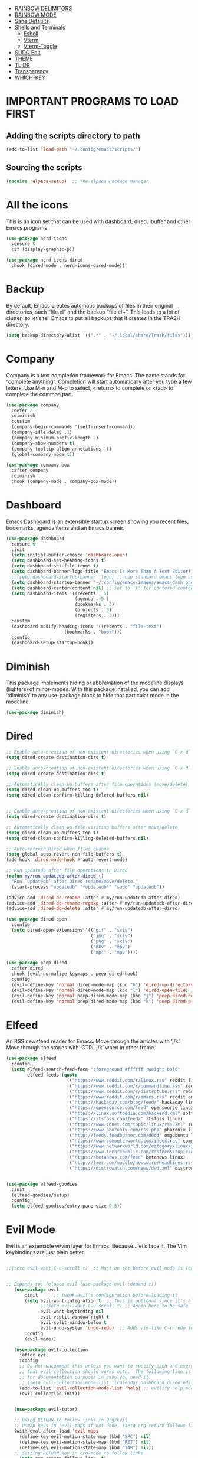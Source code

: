 
- [[#rainbow-delimitors][RAINBOW DELIMITORS]]
- [[#rainbow-mode][RAINBOW MODE]]
- [[#sane-defaults][Sane Defaults]]
- [[#shells-and-terminals][Shells and Terminals]]
  - [[#eshell][Eshell]]
  - [[#vterm][Vterm]]
  - [[#vterm-toggle][Vterm-Toggle]]
- [[#sudo-edit][SUDO Edit]]
- [[#theme][THEME]]
- [[#tldr][TL;DR]]
- [[#transparency][Transparency]]
- [[#which-key][WHICH-KEY]]

* IMPORTANT PROGRAMS TO LOAD FIRST

** Adding the scripts directory to path
#+begin_src emacs-lisp
(add-to-list 'load-path "~/.config/emacs/scripts/")
#+end_src

** Sourcing the scripts
#+begin_src emacs-lisp
(require 'elpaca-setup)  ;; The elpaca Package Manager
#+end_src

* All the icons
This is an icon set that can be used with dashboard, dired, ibuffer and other Emacs programs.
#+begin_src emacs-lisp
(use-package nerd-icons
  :ensure t
  :if (display-graphic-p))

(use-package nerd-icons-dired
  :hook (dired-mode . nerd-icons-dired-mode)) 

#+end_src

 
* Backup
 By default, Emacs creates automatic backups of files in their original directories, such “file.el” and the backup “file.el~”.  This leads to a lot of clutter, so let’s tell Emacs to put all backups that it creates in the TRASH directory.

#+begin_src emacs-lisp
(setq backup-directory-alist '((".*" . "~/.local/share/Trash/files")))
#+end_src

* Company
Company is a text completion framework for Emacs. The name stands for “complete anything”.  Completion will start automatically after you type a few letters. Use M-n and M-p to select, <return> to complete or <tab> to complete the common part.
#+begin_src emacs-lisp
(use-package company
  :defer 2
  :diminish
  :custom
  (company-begin-commands '(self-insert-command))
  (company-idle-delay .1)
  (company-minimum-prefix-length 2)
  (company-show-numbers t)
  (company-tooltip-align-annotations 't)
  (global-company-mode t))

(use-package company-box
  :after company
  :diminish
  :hook (company-mode . company-box-mode))

#+end_src

* Dashboard
Emacs Dashboard is an extensible startup screen showing you recent files, bookmarks, agenda items and an Emacs banner.
#+begin_src emacs-lisp
(use-package dashboard
  :ensure t 
  :init
  (setq initial-buffer-choice 'dashboard-open)
  (setq dashboard-set-heading-icons t)
  (setq dashboard-set-file-icons t)
  (setq dashboard-banner-logo-title "Emacs Is More Than A Text Editor!")
  ;;(setq dashboard-startup-banner 'logo) ;; use standard emacs logo as banner
  (setq dashboard-startup-banner "~/.config/emacs/images/emacs-dash.png")  ;; use custom image as banner
  (setq dashboard-center-content nil) ;; set to 't' for centered content
  (setq dashboard-items '((recents . 5)
                          (agenda . 5 )
                          (bookmarks . 3)
                          (projects . 3)
                          (registers . 3)))
  :custom 
  (dashboard-modify-heading-icons '((recents . "file-text")
				      (bookmarks . "book")))
  :config
  (dashboard-setup-startup-hook))

#+end_src

* Diminish
This package implements hiding or abbreviation of the modeline displays (lighters) of minor-modes.  With this package installed, you can add ‘:diminish’ to any use-package block to hide that particular mode in the modeline.
#+begin_src emacs-lisp
(use-package diminish)
#+end_src


* Dired

#+begin_src emacs-lisp
;; Enable auto-creation of non-existent directories when using `C-x d`
(setq dired-create-destination-dirs t)

;; Enable auto-creation of non-existent directories when using `C-x d`
(setq dired-create-destination-dirs t)

;; Automatically clean up buffers after file operations (move/delete)
(setq dired-clean-up-buffers-too t)
(setq dired-clean-confirm-killing-deleted-buffers nil)


;; Enable auto-creation of non-existent directories when using `C-x d`
(setq dired-create-destination-dirs t)

;; Automatically clean up file-visiting buffers after move/delete
(setq dired-clean-up-buffers-too t)
(setq dired-clean-confirm-killing-deleted-buffers nil)

;; Auto-refresh Dired when files change
(setq global-auto-revert-non-file-buffers t)
(add-hook 'dired-mode-hook #'auto-revert-mode)

;; Run updatedb after file operations in Dired
(defun my/run-updatedb-after-dired ()
  "Run `updatedb` after Dired rename/move/delete."
  (start-process "updatedb" "*updatedb*" "sudo" "updatedb"))

(advice-add 'dired-do-rename :after #'my/run-updatedb-after-dired)
(advice-add 'dired-do-rename-regexp :after #'my/run-updatedb-after-dired)
(advice-add 'dired-do-delete :after #'my/run-updatedb-after-dired)

(use-package dired-open
  :config
  (setq dired-open-extensions '(("gif" . "sxiv")
                                ("jpg" . "sxiv")
                                ("png" . "sxiv")
                                ("mkv" . "mpv")
                                ("mp4" . "mpv"))))

(use-package peep-dired
  :after dired
  :hook (evil-normalize-keymaps . peep-dired-hook)
  :config
  (evil-define-key 'normal dired-mode-map (kbd "h") 'dired-up-directory)
  (evil-define-key 'normal dired-mode-map (kbd "l") 'dired-open-file) ; use dired-find-file instead if not using dired-open package
  (evil-define-key 'normal peep-dired-mode-map (kbd "j") 'peep-dired-next-file)
  (evil-define-key 'normal peep-dired-mode-map (kbd "k") 'peep-dired-prev-file))

#+end_src

* Elfeed
An RSS newsfeed reader for Emacs.  Move through the articles with ‘j/k’.  Move through the stories with ‘CTRL j/k’ when in other frame.
#+begin_src emacs-lisp
(use-package elfeed
  :config
  (setq elfeed-search-feed-face ":foreground #ffffff :weight bold"
        elfeed-feeds (quote
                       (("https://www.reddit.com/r/linux.rss" reddit linux)
                        ("https://www.reddit.com/r/commandline.rss" reddit commandline)
                        ("https://www.reddit.com/r/distrotube.rss" reddit distrotube)
                        ("https://www.reddit.com/r/emacs.rss" reddit emacs)
                        ("https://hackaday.com/blog/feed/" hackaday linux)
                        ("https://opensource.com/feed" opensource linux)
                        ("https://linux.softpedia.com/backend.xml" softpedia linux)
                        ("https://itsfoss.com/feed/" itsfoss linux)
                        ("https://www.zdnet.com/topic/linux/rss.xml" zdnet linux)
                        ("https://www.phoronix.com/rss.php" phoronix linux)
                        ("http://feeds.feedburner.com/d0od" omgubuntu linux)
                        ("https://www.computerworld.com/index.rss" computerworld linux)
                        ("https://www.networkworld.com/category/linux/index.rss" networkworld linux)
                        ("https://www.techrepublic.com/rssfeeds/topic/open-source/" techrepublic linux)
                        ("https://betanews.com/feed" betanews linux)
                        ("http://lxer.com/module/newswire/headlines.rss" lxer linux)
                        ("https://distrowatch.com/news/dwd.xml" distrowatch linux)))))
 

(use-package elfeed-goodies
  :init
  (elfeed-goodies/setup)
  :config
  (setq elfeed-goodies/entry-pane-size 0.5))
#+end_src


* Evil Mode
Evil is an extensible vi/vim layer for Emacs.  Because…let’s face it.  The Vim keybindings are just plain better.
#+begin_src emacs-lisp

;;(setq evil-want-C-u-scroll t)  ;; Must be set before evil-mode is loaded to enable Ctrl-u to use vim keybinding to scroll up half a page


;; Expands to: (elpaca evil (use-package evil :demand t))
   (use-package evil
       :init      ;; tweak evil's configuration before loading it
       (setq evil-want-integration t  ;; This is optional since it's already set to t by default.
             ;;(setq evil-want-C-u-scroll t) ;; Again here to be safe
             evil-want-keybinding nil
             evil-vsplit-window-right t
             evil-split-window-below t
             evil-undo-system 'undo-redo)  ;; Adds vim-like C-r redo functionality
       :config
       (evil-mode))

   (use-package evil-collection
     :after evil
     :config
     ;; Do not uncomment this unless you want to specify each and every mode
     ;; that evil-collection should works with.  The following line is here 
     ;; for documentation purposes in case you need it.  
     ;; (setq evil-collection-mode-list '(calendar dashboard dired ediff info magit ibuffer))
     (add-to-list 'evil-collection-mode-list 'help) ;; evilify help mode
     (evil-collection-init))


   (use-package evil-tutor)

   ;; Using RETURN to follow links in Org/Evil 
   ;; Unmap keys in 'evil-maps if not done, (setq org-return-follows-link t) will not work
   (with-eval-after-load 'evil-maps
     (define-key evil-motion-state-map (kbd "SPC") nil)
     (define-key evil-motion-state-map (kbd "RET") nil)
     (define-key evil-motion-state-map (kbd "TAB") nil))
   ;; Setting RETURN key in org-mode to follow links
     (setq org-return-follows-link  t)

      
#+end_src

* Flycheck
Install luacheck from your Linux distro’s repositories for flycheck to work correctly with lua files.  Install python-pylint for flycheck to work with python files.  Haskell works with flycheck as long as haskell-ghc or haskell-stack-ghc is installed.  For more information on language support for flycheck, [[https://www.flycheck.org/en/latest/languages.html][read this]].

#+begin_src emacs-lisp
(use-package flycheck
  :ensure t
  :defer t
  :diminish
  :init (global-flycheck-mode))

#+end_src

* Fonts
Defining the various fonts that Emacs will use.
** Setting the Font Face
#+begin_src emacs-lisp
(set-face-attribute 'default nil
  :font "JetBrains Mono"
  :height 110
  :weight 'medium)
(set-face-attribute 'variable-pitch nil
  :font "Ubuntu"
  :height 120
  :weight 'medium)
(set-face-attribute 'fixed-pitch nil
  :font "JetBrains Mono"
  :height 110
  :weight 'medium)
;; Makes commented text and keywords italics.
;; This is working in emacsclient but not emacs.
;; Your font must have an italic face available.
(set-face-attribute 'font-lock-comment-face nil 
  :slant 'italic)
(set-face-attribute 'font-lock-keyword-face nil
  :slant 'italic)

;;(set-frame-font "JetBrainsMono Nerd Font-12" nil t) ;; Nerd Font required to be set so icons show properly
(set-frame-font "FiraCode Nerd Font Mono-12" nil t) ;; Nerd Font required to be set so icons show properly


;; This sets the default font on all graphical frames created after restarting Emacs.
;; Does the same thing as 'set-face-attribute default' above, but emacsclient fonts
;; are not right unless I also add this method of setting the default font.
(add-to-list 'default-frame-alist '(font . "JetBrains Mono-11"))

;; Uncomment the following line if line spacing needs adjusting.
(setq-default line-spacing 0.12)

#+end_src

** Zooming In/Out
You can use the bindings CTRL plus =/- for zooming in/out.  You can also use CTRL plus the mouse wheel for zooming in/out
#+begin_src emacs-lisp
(global-set-key (kbd "C-=") 'text-scale-increase)
(global-set-key (kbd "C--") 'text-scale-decrease)
(global-set-key (kbd "<C-wheel-up>") 'text-scale-increase)
(global-set-key (kbd "<C-wheel-down>") 'text-scale-decrease)

#+end_src

* General Keybindings

#+begin_src emacs-lisp

   (use-package general
     :config
     (general-evil-setup)

     ;; setup 'SPC' as the global leader key
   (general-create-definer dt/leader-keys
      :states '(normal visual emacs) ;; normal mode, insert mode, visual mode, emacs mode. Remove the state for insert mode or cannot place text
      :keymaps 'override
      :prefix "SPC": ;; set leader
      :global-prefix "M-SPC") ;; access leader in insert mode


    (dt/leader-keys
      "SPC" '(counsel-M-x :wk "Counsel M-x")
      "." '(find-file :wk "Find file")
      "=" '(perspective-map :wk "Perspective") ;; Lists all the perspective keybindings
      "TAB TAB" '(comment-line :wk "Comment lines")
      "u" '(universal-argument :wk "Universal argument"))

      
    (dt/leader-keys
       "b" '(:ignore t :wk "Bookmarks/Buffers")
       "b b" '(switch-to-buffer :wk "Switch to buffer")
       "b c" '(clone-indirect-buffer :wk "Create indirect buffer copy in a split")
       "b C" '(clone-indirect-buffer-other-window :wk "Clone indirect buffer in new window")
       "b d" '(bookmark-delete :wk "Delete bookmark")
       "b i" '(ibuffer :wk "Ibuffer")
       "b k" '(kill-current-buffer :wk "Kill current buffer")
       "b K" '(kill-some-buffers :wk "Kill multiple buffers")
       "b l" '(list-bookmarks :wk "List bookmarks")
       "b m" '(bookmark-set :wk "Set bookmark")
       "b n" '(next-buffer :wk "Next buffer")
       "b p" '(previous-buffer :wk "Previous buffer")
       "b r" '(revert-buffer :wk "Reload buffer")
       "b R" '(rename-buffer :wk "Rename buffer")
       "b s" '(basic-save-buffer :wk "Save buffer")
       "b S" '(save-some-buffers :wk "Save multiple buffers")
       "b w" '(bookmark-save :wk "Save current bookmarks to bookmark file"))

    (dt/leader-keys
       "d"   '(:ignore t :wk "Dired")
       "d d" '(dired :wk "Open dired")
       "d j" '(dired-jump :wk "Dired jump to current")
       "d n" '(neotree-dir :wk "Open directory in neotree")
       "d p" '(peep-dired :wk "Peep-dired"))

   (dt/leader-keys
       "e"   '(:ignore t :wk "Eshell/Evaluate")    
       "e b" '(eval-buffer :wk "Evaluate elisp in buffer")
       "e d" '(eval-defun :wk "Evaluate defun containing or after point")
       "e e" '(eval-expression :wk "Evaluate and elisp expression")
       "e l" '(eval-last-sexp :wk "Evaluate elisp expression before point")
       "e r" '(eval-region :wk "Evaluate elisp in region"))
  
   (dt/leader-keys
       "f"   '(:ignore t :wk "Files")    
       "f c" '((lambda () (interactive)
              (find-file "~/.config/emacs/config.org")) 
              :wk "Open emacs config.org")
       "f d" '(find-grep-dired :wk "Search for string in files in DIR")
       "f e" '((lambda () (interactive)
              (dired "~/.config/emacs/")) 
            :wk "Open user-emacs-directory in dired")
       "f g" '(counsel-grep-or-swiper :wk "Search for string current file")
       "f i" '((lambda () (interactive)
              (find-file "~/.config/emacs/init.el")) 
            :wk "Open emacs init.el")
       "f j" '(counsel-file-jump :wk "Jump to a file below current directory")
       "f k" '((lambda () (interactive)
              (find-file "~/Documents/projects/cmd_emacs/emacs_notes.org")) 
              :wk "Open emacs RH knoweldge base emacs_notes.org")
 "f l" '(counsel-locate :wk "Locate a file")
       "f r" '(counsel-recentf :wk "Find recent files")
       "f u" '(sudo-edit-find-file :wk "Sudo find file")
       "f U" '(sudo-edit :wk "Sudo edit file"))

   (dt/leader-keys
       "g"   '(:ignore t :wk "Git")    
       "g /" '(magit-displatch :wk "Magit dispatch")
       "g ." '(magit-file-displatch :wk "Magit file dispatch")
       "g b" '(magit-branch-checkout :wk "Switch branch")
       "g c" '(:ignore t :wk "Create") 
       "g c b" '(magit-branch-and-checkout :wk "Create branch and checkout")
       "g c c" '(magit-commit-create :wk "Create commit")
       "g c f" '(magit-commit-fixup :wk "Create fixup commit")
       "g C" '(magit-clone :wk "Clone repo")
       "g f" '(:ignore t :wk "Find") 
       "g f c" '(magit-show-commit :wk "Show commit")
       "g f f" '(magit-find-file :wk "Magit find file")
       "g f g" '(magit-find-git-config-file :wk "Find gitconfig file")
       "g F" '(magit-fetch :wk "Git fetch")
       "g g" '(magit-status :wk "Magit status")
       "g i" '(magit-init :wk "Initialize git repo")
       "g l" '(magit-log-buffer-file :wk "Magit buffer log")
       "g r" '(vc-revert :wk "Git revert file")
       "g s" '(magit-stage-file :wk "Git stage file")
       "g t" '(git-timemachine :wk "Git time machine")
       "g u" '(magit-stage-file :wk "Git unstage file"))
       
   (dt/leader-keys
       "h"   '(:ignore t :wk "Help")
       "h a" '(counsel-apropos :wk "Apropos")
       "h b" '(describe-bindings :wk "Describe bindings")
       "h c" '(describe-char :wk "Describe character under cursor")
       "h d" '(:ignore t :wk "Emacs documentation")
       "h d a" '(about-emacs :wk "About Emacs")
       "h d d" '(view-emacs-debugging :wk "View Emacs debugging")
       "h d f" '(view-emacs-FAQ :wk "View Emacs FAQ")
       "h d m" '(info-emacs-manual :wk "The Emacs manual")
       "h d n" '(view-emacs-news :wk "View Emacs news")
       "h d o" '(describe-distribution :wk "How to obtain Emacs")
       "h d p" '(view-emacs-problems :wk "View Emacs problems")
       "h d t" '(view-emacs-todo :wk "View Emacs todo")
       "h d w" '(describe-no-warranty :wk "Describe no warranty")
       "h e" '(view-echo-area-messages :wk "View echo area messages")
       "h f" '(describe-function :wk "Describe function")
       "h F" '(describe-face :wk "Describe face")
       "h g" '(describe-gnu-project :wk "Describe GNU Project")
       "h i" '(info :wk "Info")
       "h I" '(describe-input-method :wk "Describe input method")
       "h k" '(describe-key :wk "Describe key")
       "h l" '(view-lossage :wk "Display recent keystrokes and the commands run")
       "h L" '(describe-language-environment :wk "Describe language environment")
       "h m" '(describe-mode :wk "Describe mode")
       "h r" '(:ignore t :wk "Reload")
       "h r r" '((lambda () (interactive)
                (load-file "~/.config/emacs/init.el")
                (ignore (elpaca-process-queues)))
                :wk "Reload emacs config")
       "h t" '(load-theme :wk "Load theme")
       "h v" '(describe-variable :wk "Describe variable")
       "h w" '(where-is :wk "Prints keybinding for command if set")
       "h x" '(describe-command :wk "Display full documentation for command"))
  
   (dt/leader-keys
       "m"   '(:ignore t :wk "Org")
       "m a" '(org-agenda :wk "Org agenda")
       "m e" '(org-export-dispatch :wk "Org export dispatch")
       "m i" '(org-toggle-item :wk "Org toggle item")
       "m t" '(org-todo :wk "Org todo")
       "m B" '(org-babel-tangle :wk "Org babel tangle")
       "m T" '(org-todo-list :wk "Org todo list"))

   (dt/leader-keys
       "m b" '(:ignore t :wk "Tables")
       "m b -" '(org-table-insert-hline :wk "Insert hline in table"))

   (dt/leader-keys
       "m d" '(:ignore t :wk "Date/deadline")
       "m d t" '(org-time-stamp :wk "Org time stamp"))

   (dt/leader-keys
       "o"   '(:ignore t :wk "Open")
       "o d" '(dashboard-open :wk "Dashboard")
       "o e" '(elfeed :wk "Elfeed RSS")
       "o f" '(make-frame :wk "Open buffer in new frame")
       "o F" '(select-frame-by-name :wk "Select frame by name"))



   (dt/leader-keys
       "s"   '(:ignore t :wk "Search")
       "s d" '(dictionary-search :wk "Search dictionary")
       "s m" '(man :wk "Man pages")
       "s t" '(tldr :wk "Lookup TLDR docs for a command")
       "s w" '(woman :wk "Similar to man but doesn't require man"))



   (dt/leader-keys
       "t"   '(:ignore t :wk "Toggle")
       "t e" '(eshell-toggle :wk "Toggle eshell")
       "t f" '(flycheck-mode :wk "Toggle flycheck")
       "t l" '(display-line-numbers-mode :wk "Toggle line numbers")
       "t n" '(neotree-toggle :wk "Toggle neotree file viewer")
       "t o" '(org-mode :wk "Toggle org mode")    
       "t r" '(rainbow-mode :wk "Toggle rainbow mode")
       "t t" '(visual-line-mode :wk "Toggle truncated lines")
       "t v" '(vterm-toggle :wk "Toggle vterm"))

   (dt/leader-keys
       "w"   '(:ignore t :wk "Windows")
       ;; Window splits
       "w c" '(evil-window-delete :wk "Close window")
       "w n" '(evil-window-new :wk "New window")
       "w s" '(evil-window-split :wk "Horizontal split window")
       "w v" '(evil-window-vsplit :wk "Vertical split window")
       ;; Window motions
       "w h" '(evil-window-left :wk "Window left")
       "w j" '(evil-window-down :wk "Window down")
       "w k" '(evil-window-up :wk "Window up")
       "w l" '(evil-window-right :wk "Window right")
       "w w" '(evil-window-next :wk "Goto next window")
       ;; Move Windows
       "w H" '(buf-move-left :wk "Buffer move left")
       "w J" '(buf-move-down :wk "Buffer move down")
       "w K" '(buf-move-up :wk "Buffer move up")
       "w L" '(buf-move-right :wk "Buffer move right"))

       )
   
#+end_src

* Git Programs


** Git Time Machine
git-timemachine is a program that allows you to move backwards and forwards through a file’s commits.  ‘SPC g t’ will open the time machine on a file if it is in a git repo.  Then, while in normal mode, you can use ‘CTRL-j’ and ‘CTRL-k’ to move backwards and forwards through the commits.
Magit requires transient. If the installed version of transient is too old, Magit will not load and will throw an error in emacs
#+begin_src emacs-lisp
    (use-package transient)
      

    (use-package git-timemachine      
      :hook (evil-normalize-keymaps . git-timemachine-hook)
      :config
        (evil-define-key 'normal git-timemachine-mode-map (kbd "C-j") 'git-timemachine-show-previous-revision)
        (evil-define-key 'normal git-timemachine-mode-map (kbd "C-k") 'git-timemachine-show-next-revision)
    )
#+end_src

** Magit
Magit is a full-featured git client for Emacs. For some reason, this wouldn't install using elpaca, so I had to use use package-list-packages to install Magit

#+begin_src emacs-lisp
(use-package magit)
  
#+end_src

* Ivy(Council)
  Ivy, a generic completion mechanism for Emacs.
  Counsel, a collection of Ivy-enhanced versions of common Emacs commands.
  Ivy-rich allows us to add descriptions alongside the commands in M-x.
#+begin_src emacs-lisp
(use-package counsel
  :after ivy
  :diminish
  :config 
    (counsel-mode)
    (setq ivy-initial-inputs-alist nil)) ;; removes starting ^ regex in M-x

(use-package ivy
  :bind
  ;; ivy-resume resumes the last Ivy-based completion.
  (("C-c C-r" . ivy-resume)
   ("C-x B" . ivy-switch-buffer-other-window))
  :diminish
  :custom
  (setq ivy-use-virtual-buffers t)
  (setq ivy-count-format "(%d/%d) ")
  (setq enable-recursive-minibuffers t)
  :config
  (ivy-mode))

(use-package all-the-icons-ivy-rich
  :ensure t
  :init (all-the-icons-ivy-rich-mode 1))

(use-package ivy-rich
  :after ivy
  :ensure t
  :init (ivy-rich-mode 1) ;; this gets us descriptions in M-x.
  :custom
  (ivy-virtual-abbreviate 'full
   ivy-rich-switch-buffer-align-virtual-buffer t
   ivy-rich-path-style 'abbrev)
  :config
  (ivy-set-display-transformer 'ivy-switch-buffer
                               'ivy-rich-switch-buffer-transformer))

#+end_src

* Language Support
Emacs has built-in programming language modes for Lisp, Scheme, DSSSL, Ada, ASM, AWK, C, C++, Fortran, Icon, IDL (CORBA), IDLWAVE, Java, Javascript, M4, Makefiles, Metafont, Modula2, Object Pascal, Objective-C, Octave, Pascal, Perl, Pike, PostScript, Prolog, Python, Ruby, Simula, SQL, Tcl, Verilog, and VHDL.  Other languages will require you to install additional modes.
#+begin_src emacs-lisp
;;(use-package haskell-mode)
;;(use-package lua-mode)
;;(use-package php-mode)

#+end_src


* Minibuffer Escape
By default, Emacs requires you to hit ESC three times to escape quit the minibuffer.
#+begin_src emacs-lisp
(global-set-key [escape] 'keyboard-escape-quit)

#+end_src

* Modeline
The modeline is the bottom status bar that appears in Emacs windows.  While you can create your own custom modeline, why go to the trouble when Doom Emacs already has a nice modeline package available.  For more information on what is available to configure in the Doom modeline, check out: Doom Modeline
#+begin_src emacs-lisp
(use-package doom-modeline
  :ensure t
  :init (doom-modeline-mode 1)
  :config
  (setq doom-modeline-height 35      ;; sets modeline height
        doom-modeline-bar-width 5    ;; sets right bar width
        doom-modeline-persp-name t   ;; adds perspective name to modeline
        doom-modeline-persp-icon t)) ;; adds folder icon next to persp name
#+end_src

* Neotree
Neotree is a file tree viewer.  When you open neotree, it jumps to the current file thanks to neo-smart-open.  The neo-window-fixed-size setting makes the neotree width be adjustable.  NeoTree provides following themes: classic, ascii, arrow, icons, and nerd.  Theme can be config’d by setting “two” themes for neo-theme: one for the GUI and one for the terminal.  I like to use ‘SPC t’ for ‘toggle’ keybindings, so I have used ‘SPC t n’ for toggle-neotree.
| COMMAND        | DESCRIPTION               | KEYBINDING |
| neotree-toggle | Toggle neotree            | SPC t n    |
| neotree-dir    | Open directory in neotree | SPC d n    |

#+begin_src emacs-lisp
(use-package neotree
  :after nerd-icons
  :config
  (setq neo-smart-open t
        neo-show-hidden-files t
        neo-window-width 55
        neo-window-fixed-size nil
        inhibit-compacting-font-caches t
        projectile-switch-project-action 'neotree-projectile-action) 
        ;; truncate long file names in neotree
        (add-hook 'neo-after-create-hook
           #'(lambda (_)
               (with-current-buffer (get-buffer neo-buffer-name)
                 (setq truncate-lines t)
                 (setq word-wrap nil)
                 (make-local-variable 'auto-hscroll-mode)
                 (setq auto-hscroll-mode nil)))))

#+end_src



* Org Mode
** Diminish Org Indent Mod
e
#+begin_src emacs-lisp
(eval-after-load 'org-indent '(diminish 'org-indent-mode))
#+end_src

** Enable Table Of Contents
#+begin_src emacs-lisp
(use-package toc-org
    :ensure t
    :hook (org-mode . toc-org-enable))
#+end_src

** Enable Org Bullets
#+begin_src emacs-lisp
;;Org-bullets gives us attractive bullets rather than astricks
;;Rewrite from above so that all .org files utilize this configuration
(use-package org-bullets
     :ensure t
     :hook (org-mode . org-bullets-mode))

#+end_src

** Org Level Headers
#+begin_src emacs-lisp
(custom-set-faces
 '(org-level-1 ((t (:inherit outline-1 :height 1.7))))
 '(org-level-2 ((t (:inherit outline-2 :height 1.6))))
 '(org-level-3 ((t (:inherit outline-3 :height 1.5))))
 '(org-level-4 ((t (:inherit outline-4 :height 1.4))))
 '(org-level-5 ((t (:inherit outline-5 :height 1.3))))
 '(org-level-6 ((t (:inherit outline-5 :height 1.2))))
 '(org-level-7 ((t (:inherit outline-5 :height 1.1)))))
#+end_src

** Source Code Block Tag Expansion
Org-tempo is not a separate package but a module within org that can be enabled. Org-tempo allows for '<s' followed by TAB to expand to begin_src tag. Other expansions available include:

| Typing the below + TAB | Expands to ...                          |
| <a                     | ’#+BEGIN_EXPORT ascii’ … ‘#+END_EXPORT' |
| <c                     | ’#+BEGIN_CENTER’ … ‘#+END_CENTER’       |
| <C                     | ’#+BEGIN_COMMENT’ … ‘#+END_COMMENT’     |
| <e                     | ’#+BEGIN_EXAMPLE’ … ‘#+END_EXAMPLE'     |
| <E                     | ’#+BEGIN_EXPORT’ … ‘#+END_EXPORT’       |
| <h                     | ’#+BEGIN_EXPORT html’ … ‘#+END_EXPORT’  |
| <l                     | #+BEGIN_EXPORT latex’ … ‘#+END_EXPORT'  |
| <q                     | ’#+BEGIN_QUOTE’ … ‘#+END_QUOTE          |
| <s                     | ’#+BEGIN_SRC’ … ‘#+END_SRC              |
| <v                     | '#+BEGIN_VERSE' ... '#+END_VERSE'       |

#+begin_src emacs-lisp
(require 'org-tempo)
#+end_src

* Projectile
[[https://github.com/nex3/perspective-el][Projectile]] is a project interaction library for Emacs.  It should be noted that many projectile commands do not work if you have set “fish” as the “shell-file-name” for Emacs.  I had initially set “fish” as the “shell-file-name” in the Vterm section of this config, but oddly enough I changed it to “bin/sh” and projectile now works as expected, and Vterm still uses “fish” because my default user “sh” on my Linux system is “fish”.

#+begin_src emacs-lisp
(use-package projectile
  :config
  (projectile-mode 1))

#+end_src


* RAINBOW DELIMITORS
Adding rainbow coloring to parentheses.
#+begin_src emacs-lisp
(use-package rainbow-delimiters
  :hook ((emacs-lisp-mode . rainbow-delimiters-mode)
         (clojure-mode . rainbow-delimiters-mode)))

#+end_src

* RAINBOW MODE
Display the actual color as a background for any hex color value (ex. #ffffff).  The code block below enables rainbow-mode in all programming modes (prog-mode) as well as org-mode, which is why rainbow works in this document.
#+begin_src emacs-lisp
(use-package rainbow-mode
  :diminish
  :hook org-mode prog-mode)
#+end_src

* Sane Defaults
The following settings are simple modes that are enabled (or disabled) so that Emacs functions more like you would expect a proper editor/IDE to function. 
#+begin_src emacs-lisp

(delete-selection-mode 1)    ;; You can select text and delete it by typing.
(electric-indent-mode -1)    ;; Turn off the weird indenting that Emacs does by default.
(electric-pair-mode 1)       ;; Turns on automatic parens pairing
;; The following prevents <> from auto-pairing when electric-pair-mode is on.
;; Otherwise, org-tempo is broken when you try to <s TAB...
(add-hook 'org-mode-hook (lambda ()
           (setq-local electric-pair-inhibit-predicate
                   `(lambda (c)
                  (if (char-equal c ?<) t (,electric-pair-inhibit-predicate c))))))
(global-auto-revert-mode t)  ;; Automatically show changes if the file has changed
(global-display-line-numbers-mode 1) ;; Display line numbers
(column-number-mode 1)       ;; Enable column numbers
(global-visual-line-mode t)  ;; Enable truncated lines
(menu-bar-mode -1)           ;; Disable the menu bar 
(scroll-bar-mode -1)         ;; Disable the scroll bar
(tool-bar-mode -1)           ;; Disable the tool bar
(setq org-edit-src-content-indentation 0) ;; Set src block automatic indent to 0 instead of 2.
  
#+end_src

* Shells and Terminals
In my configs, all of my shells (bash, fish, zsh and the ESHELL) require my shell-color-scripts-git package to be installed.  On Arch Linux, you can install it from the AUR.  Otherwise, go to my shell-color-scripts repository on GitLab to get it.
** Eshell
#+begin_src emacs-lisp
(use-package eshell-toggle
  :custom
  (eshell-toggle-size-fraction 3)
  (eshell-toggle-use-projectile-root t)
  (eshell-toggle-run-command nil)
  (eshell-toggle-init-function #'eshell-toggle-init-ansi-term))

  (use-package eshell-syntax-highlighting
    :after esh-mode
    :config
    (eshell-syntax-highlighting-global-mode +1))

  ;; eshell-syntax-highlighting -- adds fish/zsh-like syntax highlighting.
  ;; eshell-rc-script -- your profile for eshell; like a bashrc for eshell.
  ;; eshell-aliases-file -- sets an aliases file for the eshell.

  (setq eshell-rc-script (concat user-emacs-directory "eshell/profile")
        eshell-aliases-file (concat user-emacs-directory "eshell/aliases")
        eshell-history-size 5000
        eshell-buffer-maximum-lines 5000
        eshell-hist-ignoredups t
        eshell-scroll-to-bottom-on-input t
        eshell-destroy-buffer-when-process-dies t
        eshell-visual-commands'("bash" "fish" "htop" "ssh" "top" "zsh"))

#+end_src

** Vterm
Vterm is a terminal emulator within Emacs.  The ‘shell-file-name’ setting sets the shell to be used in M-x shell, M-x term, M-x ansi-term and M-x vterm.  By default, the shell is set to 'zsh’ but could change it to ‘fish’ or ‘zsh’ if you prefer.
#+begin_src emacs-lisp
(use-package vterm
  :ensure t
  :config
  ;; Set default shell to zsh
  (setq shell-file-name "/bin/zsh")

  ;; Use zsh in vterm
  (setq vterm-shell "/bin/zsh")

  ;; Increase scrollback buffer
  (setq vterm-max-scrollback 5000))


#+end_src

** Vterm-Toggle
[[https://github.com/jixiuf/vterm-toggle][Vterm-toggle]] toggles between the vterm buffer and whatever buffer you are editing.
#+begin_src emacs-lisp
(use-package vterm-toggle
  :after vterm
  :config
  ;; When running programs in Vterm and in 'normal' mode, make sure that ESC
  ;; kills the program as it would in most standard terminal programs.
  (evil-define-key 'normal vterm-mode-map (kbd "<escape>") 'vterm--self-insert)
  (setq vterm-toggle-fullscreen-p nil)
  (setq vterm-toggle-scope 'project)
  (add-to-list 'display-buffer-alist
               '((lambda (buffer-or-name _)
                     (let ((buffer (get-buffer buffer-or-name)))
                       (with-current-buffer buffer
                         (or (equal major-mode 'vterm-mode)
                             (string-prefix-p vterm-buffer-name (buffer-name buffer))))))
                  (display-buffer-reuse-window display-buffer-at-bottom)
                  ;;(display-buffer-reuse-window display-buffer-in-direction)
                  ;;display-buffer-in-direction/direction/dedicated is added in emacs27
                  ;;(direction . bottom)
                  ;;(dedicated . t) ;dedicated is supported in emacs27
                  (reusable-frames . visible)
                  (window-height . 0.4))))

#+end_src

* SUDO Edit
sudo-edit gives us the ability to open files with sudo privileges or switch over to editing with sudo privileges if we initially opened the file without such privileges.
#+begin_src emacs-lisp
(use-package sudo-edit)

#+end_src





* THEME
#+begin_src emacs-lisp

;; The first line below designates the directory where will place all of our custom-made themes, which I have created only one (dtmacs).  You can create your own Emacs themes with the help of the Emacs Theme Editor.  I am also installing doom-themes because it contains a huge collection of themes.  M-x load-theme will list all of the themes available. 

(add-to-list 'custom-theme-load-path "~/.config/emacs/themes/")

(use-package doom-themes
  :config
  (setq doom-themes-enable-bold t    ; if nil, bold is universally disabled
        doom-themes-enable-italic t) ; if nil, italics is universally disabled
  ;; Sets the default theme to load!!! 
  (load-theme 'doom-one t)
  ;; Enable custom neotree theme (all-the-icons must be installed!)
   (doom-themes-neotree-config)
  ;; Corrects (and improves) org-mode's native fontification.
   (doom-themes-org-config))

#+end_src

* TL;DR
#+begin_src emacs-lisp
(use-package tldr)

#+end_src

* Transparency
With Emacs version 29, true transparency has been added.  I have turned transparency off by setting the alpha to ‘100’.  If you want some slight transparency, try setting alpha to ‘90’.  Of course, if you set alpha to ‘0’, the background of Emacs would completely transparent.
#+begin_src emacs-lisp
(add-to-list 'default-frame-alist '(alpha-background
 . 100)) ;; For all new frames henceforth

#+end_src


* WHICH-KEY
#+begin_src emacs-lisp
(use-package which-key
  :init
    (which-key-mode 1)
  :diminish
  :config
  (setq which-key-side-window-location 'bottom
	  which-key-sort-order #'which-key-key-order-alpha
	  which-key-allow-imprecise-window-fit nil
	  which-key-sort-uppercase-first nil
	  which-key-add-column-padding 1
	  which-key-max-display-columns nil
	  which-key-min-display-lines 6
	  which-key-side-window-slot -10
	  which-key-side-window-max-height 0.25
	  which-key-idle-delay 0.8
	  which-key-max-description-length 25
	  which-key-allow-imprecise-window-fit nil
	  which-key-separator " → " ))

#+end_src














